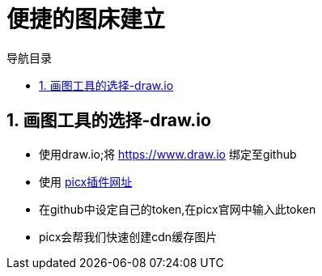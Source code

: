 = 便捷的图床建立
:doctype: book
:encoding: utf-8
:lang: zh-cn
:toc: left
:toc-title: 导航目录
:toclevels: 4
:sectnums:
:sectanchors:

:hardbreaks:
:experimental:
:icons: font

pass:[<link rel="stylesheet" href="https://cdnjs.cloudflare.com/ajax/libs/font-awesome/4.7.0/css/font-awesome.min.css">]

== 画图工具的选择-draw.io

- 使用draw.io;将 https://www.draw.io 绑定至github
- 使用 https://picx.xpoet.cn/[picx插件网址]
- 在github中设定自己的token,在picx官网中输入此token
- picx会帮我们快速创建cdn缓存图片
